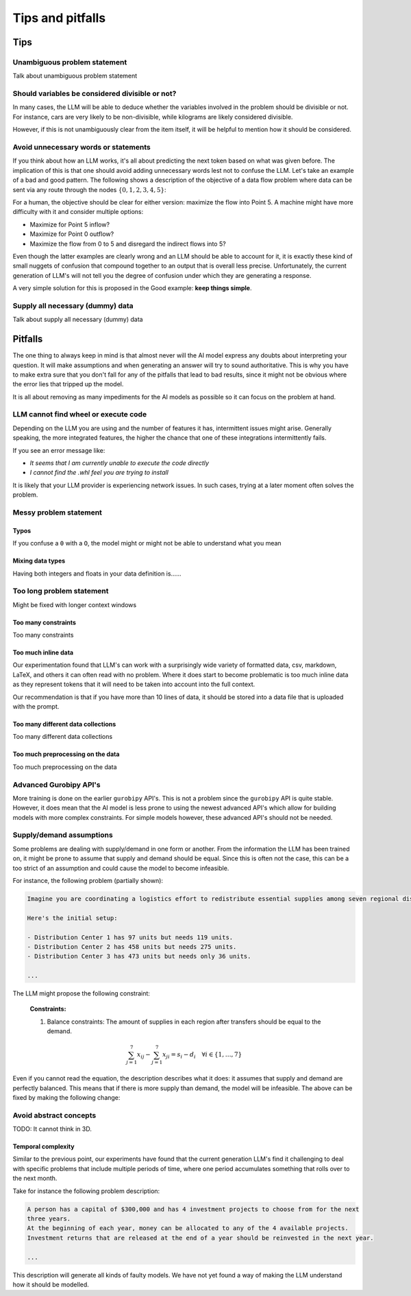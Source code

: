 Tips and pitfalls
==================

.. _tips:

Tips
-------


Unambiguous problem statement
^^^^^^^^^^^^^^^^^^^^^^^^^^^^^
Talk about unambiguous problem statement

.. tabs::

   .. tab:: Bad

      .. code-block:: text

         Maximize the coverage of different test environments (EnvA, EnvB, EnvC).
         Prioritize machines that have not been tested on recently (considering the latest test_timestamp).
         Prioritize machines on which the test did not pass last time

   .. tab:: Good

      .. code-block:: text

         Pears are green.


Should variables be considered divisible or not?
^^^^^^^^^^^^^^^^^^^^^^^^^^^^^^^^^^^^^^^^^^^^^^^^

In many cases, the LLM will be able to deduce whether the variables involved in the problem should be divisible
or not. For instance, cars are very likely to be non-divisible, while kilograms are likely considered divisible.

However, if this is not unambiguously clear from the item itself, it will be helpful to mention how it
should be considered.

.. tabs::

   .. tab:: Bad

      .. code-block:: text

         I want to minimize the cost of food while upholding my dietary needs.

         The following food I want to choose between is as follows, it is a comma-delimited table with the following columns: food, price, calories, protein, fat, sodium:
         salad,2.49,320,31,12,1230

         ...


   .. tab:: Good

      .. code-block:: text

         I want to minimize the cost of food while upholding my dietary needs.
         Portions are non-divisible.

         The following food I want to choose between is as follows, it is a comma-delimited table with the following columns: food, price, calories, protein, fat, sodium:
         salad,2.49,320,31,12,1230

         ...

Avoid unnecessary words or statements
^^^^^^^^^^^^^^^^^^^^^^^^^^^^^^^^^^^^^

If you think about how an LLM works, it's all about predicting the next token based on what was given before. The
implication of this is that one should avoid adding unnecessary words lest not to confuse the LLM. Let's take an
example of a bad and good pattern. The following shows a description of the objective of a data flow problem where
data can be sent via any route through the nodes :math:`\{0,1,2,3,4,5\}`:

.. tabs::

   .. tab:: Bad

      .. code-block:: text

         ...

         The objective is to find out the maximum amount of data that can be
         transferred from Point 0 (Data Center) to Point 5 (User Hub) per second.


   .. tab:: Good

      .. code-block:: text

         ...

         The objective is to find out the maximum amount of data that can be
         transferred to Point 5 (User Hub) per second.

For a human, the objective should be clear for either version: maximize the flow into Point 5. A machine might have more
difficulty with it and consider multiple options:

- Maximize for Point 5 inflow?
- Maximize for Point 0 outflow?
- Maximize the flow from 0 to 5 and disregard the indirect flows into 5?

Even though the latter examples are clearly wrong and an LLM should be able to account for it, it is exactly these kind
of small nuggets of confusion that compound together to an output that is overall less precise. Unfortunately, the
current generation of LLM's will not tell you the degree of confusion under which they are generating a response.

A very simple solution for this is proposed in the Good example: **keep things simple**.

Supply all necessary (dummy) data
^^^^^^^^^^^^^^^^^^^^^^^^^^^^^^^^^
Talk about supply all necessary (dummy) data

.. _pitfalls:

Pitfalls
----------------------

The one thing to always keep in mind is that almost never will the AI model express any doubts about interpreting your question. It will make assumptions and when generating an answer will try to sound authoritative.
This is why you have to make extra sure that you don't fall for any of the pitfalls that lead to bad results, since it might not be obvious where the error lies that tripped up the model.

It is all about removing as many impediments for the AI models as possible so it can focus on the problem at hand.

LLM cannot find wheel or execute code
^^^^^^^^^^^^^^^^^^^^^^^^^^^^^^^^^^^^^
Depending on the LLM you are using and the number of features it has, intermittent issues might arise.
Generally speaking, the more integrated features, the higher the chance that one of these integrations intermittently fails.

If you see an error message like:

- *It seems that I am currently unable to execute the code directly*
- *I cannot find the .whl feel you are trying to install*

It is likely that your LLM provider is experiencing network issues. In such cases, trying at a later moment often solves
the problem.

Messy problem statement
^^^^^^^^^^^^^^^^^^^^^^^

Typos
"""""
If you confuse a ``0`` with a ``O``, the model might or might not be able to understand what you mean

Mixing data types
"""""""""""""""""
Having both integers and floats in your data definition is......

Too long problem statement
^^^^^^^^^^^^^^^^^^^^^^^^^^
Might be fixed with longer context windows

Too many constraints
""""""""""""""""""""
Too many constraints

Too much inline data
""""""""""""""""""""
Our experimentation found that LLM's can work with a surprisingly wide variety of formatted data, csv, markdown, LaTeX,
and others it can often read with no problem. Where it does start to become problematic is too much inline data as they
represent tokens that it will need to be taken into account into the full context.

Our recommendation is that if you have more than 10 lines of data, it should be stored into a data file that is uploaded
with the prompt.

Too many different data collections
"""""""""""""""""""""""""""""""""""
Too many different data collections

Too much preprocessing on the data
""""""""""""""""""""""""""""""""""
Too much preprocessing on the data

Advanced Gurobipy API's
^^^^^^^^^^^^^^^^^^^^^^^
More training is done on the earlier ``gurobipy`` API's. This is not a problem since the ``gurobipy`` API is quite stable.
However, it does mean that the AI model is less prone to using the newest advanced API's which allow for building models with more complex constraints.
For simple models however, these advanced API's should not be needed.

Supply/demand assumptions
^^^^^^^^^^^^^^^^^^^^^^^^^
Some problems are dealing with supply/demand in one form or another. From the information the LLM has been trained on,
it might be prone to assume that supply and demand should be equal. Since this is often not the case, this can be a
too strict of an assumption and could cause the model to become infeasible.

For instance, the following problem (partially shown):

.. code-block:: console

   Imagine you are coordinating a logistics effort to redistribute essential supplies among seven regional distribution centers. Each center starts with a specific quantity of supplies but has different needs to ensure smooth operations across the regions.

   Here's the initial setup:

   - Distribution Center 1 has 97 units but needs 119 units.
   - Distribution Center 2 has 458 units but needs 275 units.
   - Distribution Center 3 has 473 units but needs only 36 units.

   ...

The LLM might propose the following constraint:

.. epigraph::

    **Constraints:**

    1. Balance constraints: The amount of supplies in each region after transfers should be equal to the demand.

    .. math::

        \sum_{j=1}^{7} x_{ij} - \sum_{j=1}^{7} x_{ji} = s_i - d_i \quad \forall i \in \{1, \ldots, 7\}

Even if you cannot read the equation, the description describes what it does: it assumes that supply and demand are
perfectly balanced. This means that if there is more supply than demand, the model will be infeasible. The above can be
fixed by making the following change:

.. tabs::

   .. tab:: Bad

      .. code-block:: text

         Your task is to ensure each distribution center has the supplies it needs while minimizing the total cost of redistribution.
         What would be the minimum cost to achieve this?

         ...


   .. tab:: Good

      .. code-block:: text

         Your task is to ensure each distribution center has the supplies it needs while minimizing the total cost of redistribution.
         What would be the minimum cost to achieve this? Note that supply and demand are not equal.

         ...

Avoid abstract concepts
^^^^^^^^^^^^^^^^^^^^^^^
TODO: It cannot think in 3D.

Temporal complexity
"""""""""""""""""""
Similar to the previous point, our experiments have found that the current generation LLM's find it
challenging to deal with specific problems that include multiple periods of time, where one period
accumulates something that rolls over to the next month.

Take for instance the following problem description:

.. code-block:: console

   A person has a capital of $300,000 and has 4 investment projects to choose from for the next
   three years.
   At the beginning of each year, money can be allocated to any of the 4 available projects.
   Investment returns that are released at the end of a year should be reinvested in the next year.

   ...

This description will generate all kinds of faulty models. We have not yet found a way of
making the LLM understand how it should be modelled.
